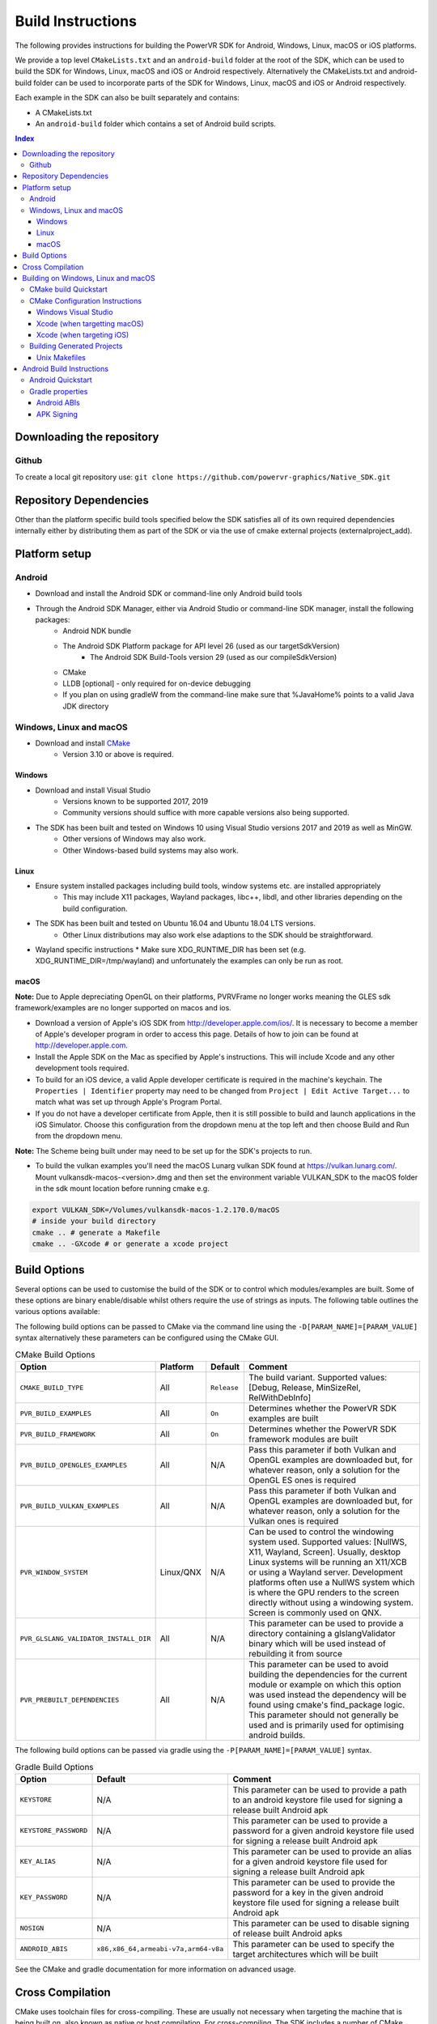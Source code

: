 ==================
Build Instructions
==================
The following provides instructions for building the PowerVR SDK for Android, Windows, Linux, macOS or iOS platforms.

We provide a top level ``CMakeLists.txt`` and an ``android-build`` folder at the root of the SDK, which can be used to build the SDK for Windows, Linux, macOS and iOS or Android respectively. 
Alternatively the CMakeLists.txt and android-build folder can be used to incorporate parts of the SDK for Windows, Linux, macOS and iOS or Android respectively.

Each example in the SDK can also be built separately and contains:

* A CMakeLists.txt
* An ``android-build`` folder which contains a set of Android build scripts.

.. contents:: Index
   :depth: 3

Downloading the repository
--------------------------
Github
~~~~~~
To create a local git repository use:
``git clone https://github.com/powervr-graphics/Native_SDK.git``

Repository Dependencies
-----------------------
Other than the platform specific build tools specified below the SDK satisfies all of its own required dependencies internally either by distributing them as part of the SDK or via the use of cmake external projects (externalproject_add).

Platform setup
--------------
Android
~~~~~~~
* Download and install the Android SDK or command-line only Android build tools
* Through the Android SDK Manager, either via Android Studio or command-line SDK manager, install the following packages:
     * Android NDK bundle
     * The Android SDK Platform package for API level 26 (used as our targetSdkVersion)
	 * The Android SDK Build-Tools version 29 (used as our compileSdkVersion)
     * CMake
     * LLDB [optional] - only required for on-device debugging
     * If you plan on using gradleW from the command-line make sure that %JavaHome% points to a valid Java JDK directory 

Windows, Linux and macOS
~~~~~~~~~~~~~~~~~~~~~~~~
* Download and install `CMake <https://cmake.org/download>`__
	* Version 3.10 or above is required.
	 
Windows
.......
* Download and install Visual Studio
	* Versions known to be supported 2017, 2019
	* Community versions should suffice with more capable versions also being supported. 
* The SDK has been built and tested on Windows 10 using Visual Studio versions 2017 and 2019 as well as MinGW.
	* Other versions of Windows may also work.
	* Other Windows-based build systems may also work.
	
Linux
.....
* Ensure system installed packages including build tools, window systems etc. are installed appropriately
	* This may include X11 packages, Wayland packages, libc++, libdl, and other libraries depending on the build configuration.
* The SDK has been built and tested on Ubuntu 16.04 and Ubuntu 18.04 LTS versions.
	* Other Linux distributions may also work else adaptions to the SDK should be straightforward.
* Wayland specific instructions
  * Make sure XDG_RUNTIME_DIR has been set (e.g. XDG_RUNTIME_DIR=/tmp/wayland) and unfortunately the examples can only be run as root.
	
macOS
.....
**Note:** Due to Apple depreciating OpenGL on their platforms, PVRVFrame no longer works meaning the GLES sdk framework/examples are no longer supported on macos and ios.

* Download a version of Apple's iOS SDK from `http://developer.apple.com/ios/ <http://developer.apple.com/ios/>`__. It is necessary to become a member of Apple's developer program in order to access this page. Details of how to join can be found at http://developer.apple.com.
* Install the Apple SDK on the Mac as specified by Apple's instructions. This will include Xcode and any other development tools required.
* To build for an iOS device, a valid Apple developer certificate is required in the machine's keychain. The ``Properties | Identifier`` property may need to be changed from ``Project | Edit Active Target...`` to match what was set up through Apple's Program Portal.
* If you do not have a developer certificate from Apple, then it is still possible to build and launch applications in the iOS Simulator. Choose this configuration from the dropdown menu at the top left and then choose Build and Run from the dropdown menu.
**Note:** The Scheme being built under may need to be set up for the SDK's projects to run.

* To build the vulkan examples you'll need the macOS Lunarg vulkan SDK found at https://vulkan.lunarg.com/. Mount vulkansdk-macos-<version>.dmg and then set the environment variable VULKAN_SDK to the macOS folder in the sdk mount location before running cmake e.g.

.. code-block:: bash

  export VULKAN_SDK=/Volumes/vulkansdk-macos-1.2.170.0/macOS
  # inside your build directory
  cmake .. # generate a Makefile
  cmake .. -GXcode # or generate a xcode project


Build Options
-------------
Several options can be used to customise the build of the SDK or to control which modules/examples are built. Some of these options are binary enable/disable whilst others require the use of strings as inputs. 
The following table outlines the various options available:  

The following build options can be passed to CMake via the command line using the ``-D[PARAM_NAME]=[PARAM_VALUE]`` syntax alternatively these parameters can be configured using the CMake GUI.

.. _table1:
.. table:: CMake Build Options

    ======================================================= ============== ============== ==============
     **Option**                                              **Platform**   **Default**    **Comment**
    ======================================================= ============== ============== ==============
     ``CMAKE_BUILD_TYPE``                                    All            ``Release``    The build variant. Supported values: [Debug, Release, MinSizeRel, RelWithDebInfo]
    ------------------------------------------------------- -------------- -------------- --------------
     ``PVR_BUILD_EXAMPLES``                                  All            ``On``         Determines whether the PowerVR SDK examples are built
    ------------------------------------------------------- -------------- -------------- --------------
     ``PVR_BUILD_FRAMEWORK``                                 All            ``On``         Determines whether the PowerVR SDK framework modules are built
    ------------------------------------------------------- -------------- -------------- --------------
     ``PVR_BUILD_OPENGLES_EXAMPLES``                         All            N/A            Pass this parameter if both Vulkan and OpenGL examples are downloaded but, for whatever reason, only a solution for the OpenGL ES ones is required
    ------------------------------------------------------- -------------- -------------- --------------
     ``PVR_BUILD_VULKAN_EXAMPLES``                           All            N/A            Pass this parameter if both Vulkan and OpenGL examples are downloaded but, for whatever reason, only a solution for the Vulkan ones is required
    ------------------------------------------------------- -------------- -------------- --------------
     ``PVR_WINDOW_SYSTEM``                                   Linux/QNX      N/A            Can be used to control the windowing system used. Supported values: [NullWS, X11, Wayland, Screen]. Usually, desktop Linux systems will be running an X11/XCB or using a Wayland server. Development platforms often use a NullWS system which is where the GPU renders to the screen directly without using a windowing system. Screen is commonly used on QNX.
    ------------------------------------------------------- -------------- -------------- --------------
     ``PVR_GLSLANG_VALIDATOR_INSTALL_DIR``                   All            N/A            This parameter can be used to provide a directory containing a glslangValidator binary which will be used instead of rebuilding it from source
    ------------------------------------------------------- -------------- -------------- --------------
     ``PVR_PREBUILT_DEPENDENCIES``                           All            N/A            This parameter can be used to avoid building the dependencies for the current module or example on which this option was used instead the dependency will be found using cmake's find_package logic. This parameter should not generally be used and is primarily used for optimising android builds.
    ======================================================= ============== ============== ==============

The following build options can be passed via gradle using the ``-P[PARAM_NAME]=[PARAM_VALUE]`` syntax.

.. _table2:
.. table:: Gradle Build Options

     ======================= ====================================== ==============
      **Option**              **Default**                            **Comment**
     ======================= ====================================== ==============
      ``KEYSTORE``            N/A                                    This parameter can be used to provide a path to an android keystore file used for signing a release built Android apk
     ----------------------- -------------------------------------- --------------
      ``KEYSTORE_PASSWORD``   N/A                                    This parameter can be used to provide a password for a given android keystore file used for signing a release built Android apk
     ----------------------- -------------------------------------- --------------
      ``KEY_ALIAS``           N/A                                    This parameter can be used to provide an alias for a given android keystore file used for signing a release built Android apk
     ----------------------- -------------------------------------- --------------
      ``KEY_PASSWORD``        N/A                                    This parameter can be used to provide the password for a key in the given android keystore file used for signing a release built Android apk
     ----------------------- -------------------------------------- --------------
      ``NOSIGN``              N/A                                    This parameter can be used to disable signing of release built Android apks
     ----------------------- -------------------------------------- --------------
      ``ANDROID_ABIS``        ``x86,x86_64,armeabi-v7a,arm64-v8a``   This parameter can be used to specify the target architectures which will be built
     ======================= ====================================== ==============

See the CMake and gradle documentation for more information on advanced usage.
	
Cross Compilation
------------------
CMake uses toolchain files for cross-compiling. These are usually not necessary when targeting the machine that is being built on, also known as native or host compilation.
For cross-compiling, The SDK includes a number of CMake toolchain files in ``[path-to-sdk]/cmake/toolchains``. Alternatively these toolchain files can be used as a reference for making other toolchain files. 
Toolchains are passed directly to the CMake command-line: ``cmake ../.. -DCMAKE_TOOLCHAIN_FILE=[path-to-sdk]/cmake/toolchains/Linux-gcc-armv8.cmake`` 

The SDK provides toolchain files for the following architectures/platforms:
    * ios
	* Linux
		* armv7
		* armv7hf
		* armv8
		* mips\_32
		* mips\_64
		* x86\_32
		* x86\_64
	* QNX
		* aarch64le
		* armle-v7
		* x86\_32
		* x86\_64

Building on Windows, Linux and macOS
------------------------------------
CMake build Quickstart
~~~~~~~~~~~~~~~~~~~~~~
The following can be used to build the SDK using system and platform specific defaults on a Unix-based system:

.. code-block:: bash

	git clone https://github.com/powervr-graphics/Native_SDK.git
	cd Native_SDK
	mkdir build
	cd build
	cmake ..
	cmake --build .

**Note:** The ``build`` folder can be replaced a path to ``any-folder``
**Note:** The ``mkdir`` command can be replaced with an ``md`` on Windows

Alternatively the cmake configuration step can make use of one or more of the build options outlined above.

CMake Configuration Instructions
~~~~~~~~~~~~~~~~~~~~~~~~~~~~~~~~
* Create a directory to use for the files CMake will generate, and navigate to this directory. 
* Execute CMake, pointing it to the directory where the ``CMakeLists.txt`` is located.

For example: from ``[path-to-sdk]/build/``, or from ``[path-to-sdk]/examples/[example_api]/[example_name]/build/`` folder:

  ``cmake ..`` (optionally specifying the CMake Generator i.e. ``-G`` Unix Makefiles, Visual Studio, Xcode, Eclipse, Ninja etc. and architecture)

Windows Visual Studio
.....................
Microsoft Visual Studio is the default generator on Windows. CMake cannot generate multi-architecture projects (ones that support both 32-bit and 64-bit) as is conventional for those familiar with MSVC, so only one can be selected. It is recommended to use 64-bit if it is available, but both are fully supported. 

The default CMake architecture is 32-bit. It can be set to 64-bit by passing the ``-A[x64]`` parameter.

* ``cmake [path-to-directory-containing-CMakeLists.txt]`` - generates a solution for the installed version of Visual Studio, 32-bit
* ``cmake [path-to-directory-containing-CMakeLists.txt] -Ax64`` - generates a solution for the installed version of Visual Studio, 64-bit
* ``cmake [path-to-directory-containing-CMakeLists.txt] -G "Visual Studio 15" -Ax64`` - generates Visual Studio 2017 solution, 64-bit
* ... and so on

Xcode (when targetting macOS)
.............................
In order to generate Xcode projects, the Xcode generator must be explicitly passed:

``cmake [path-to-directory-containing-CMakeLists.txt] -G Xcode``

The generated project files can be opened with Xcode as normal, or built from command-line with ``xcodebuild`` or ``cmake --build .``

Xcode (when targeting iOS)
..........................
The instructions for iOS are the same as for macOS except a CMake toolchain file needs to be passed, as iOS is a cross-compiled target, and a code sign identity needs to be specified. The PowerVR SDK provides an iOS toolchain file: ``[path-to-sdk]/cmake/toolchains/Darwin-gcc-ios.cmake``. 
To appropriately compile the SDK the following options must be set in the toolchain file ``ENABLE_ARC=0`` and ``IOS_PLATFORM=OS64`` which are used for disabling Automatic Reference Counting (ARC) and for targeting only 64bit platforms including arm64 and arm64e iPhoneOS respectively. 
To specify a code sign identity the following options must to be set ``CODE_SIGN_IDENTITY=[IDENTITY]`` and ``DEVELOPMENT_TEAM_ID=[TEAM_ID]``. These options can also be set at a later time from the Xcode IDE.

Generate the Xcode projects with:

``cmake [path-to-directory-containing-CMakeLists.txt] -G Xcode -DCMAKE_TOOLCHAIN_FILE=[path-to-sdk]/cmake/toolchains/Darwin-gcc-ios.cmake -DENABLE_ARC=0 -DIOS_PLATFORM=OS64``

Building Generated Projects
~~~~~~~~~~~~~~~~~~~~~~~~~~~
The projects can be built as usual based on the types of projects selected, such as through Visual Studio or calling ``make`` for the makefiles or alternatively can be built using ``cmake -- build .``

Binaries are output to the ``bin`` subfolder of the CMake binary folder or ``android-build`` folder.

Unix Makefiles
..............
Unix makefiles are the default way to build on Linux, but also work anywhere a ``make`` program exists.
Building the project is performed by calling ``make [-j8 , other options]``

**Note:** The use of multithreaded builds using ``-j[some number]`` is recommended when building with makefiles as it can speed up the build *considerably*.

Android Build Instructions
--------------------------
Android uses its own build system, which uses CMake internally. Instead of calling CMake directly, Gradle is used which makes use of CMake as appropriate internally.

The easiest way to build, run, and debug Android applications is to download and use Android Studio from Google. This is highly recommended, if nothing else for the easy on-device debugging that it offers.
Alternatively building from the command-line is also very easy. The ``gradle wrapper`` is used to avoid downloading and installing ``gradle``. The wrapper is a small script located in the corresponding ``build-android`` folder. The wrapper will automatically download (if not present) the required Gradle version and run it.
**Note:** Using the Gradle wrapper is optional, Gradle can still be downloaded, installed and used manually.

* To build from Android Studio, use the ``Import project`` dialog, and select the desired ``build-android`` folder for the SDK, a particular example or a framework module.
	* The required Gradle build scripts will be found in the ``[path-to-sdk]/build-android`` folder, in each example's corresponding ``build-android`` folder or in the framework module's corresponding ``build-android`` folder. 
	* Android Studio will prompt for any missing packages when attempting to build.
* To build from command-line, navigate to the ``build-android`` folder and run ``gradlew assemble[Debug/Release]``
	* Create a ``local.properties`` file, and add the line ``sdk-dir=[path-to-the-ANDROID-sdk]``, or add an environment variable ``ANDROID_HOME=[path-to-the-ANDROID-sdk]``.

Android Quickstart
~~~~~~~~~~~~~~~~~~
Using the Gradle wrapper:

* Run ``gradlew assemble[Debug/Release] [parameters]`` from the ``build-android`` folder

Using Gradle directly:

* Download, install, and add Gradle to the path
* Run ``gradle assemble[Debug/Release] [parameters]`` from the ``build-android`` folder

Gradle properties
~~~~~~~~~~~~~~~~~
There are a few different properties that can/need to be configured. These can be set up in different places:

* A ``gradle.properties`` file in each example or framework module configures properties for that project.
* A global ``gradle.properties`` file in the ``GRADLE_USER_HOME`` directory. This is not provided, but it is very convenient to globally override all the SDK options. For example - key signing, or for changing the target Android ABI for the whole SDK.
* Individual properties can be passed as command-line parameters, by passing ``-P[PARAM_NAME]=[PARAM_VALUE]`` to the command-line.

Android ABIs
............
By default, every example's ``gradle.properties`` file has an ``ANDROID_ABIS=x86,x86_64,armeabi-v7a,arm64-v8a`` entry. This creates an apk that targets those architectures.

During development it is often preferable to build only for a single platform's architecture to decrease build times. To change the architectures which are built, there are several options:

* Change the properties in each required project 's gradle.properties file
* Add a corresponding line to the global ``gradle.properties`` file. This overrides per-project properties.
* Build with, for example, ``gradlew assembleDebug -PANDROID_ABIS=armeabi-v7a``. This overrides both ``gradle.properties`` files.

APK Signing
...........
The provided Gradle scripts have provision for signing the release apks. This is achieved by setting properties in your apks. We recommend that if you set up your own keystore, add your usernames and key aliases to a global ``gradle.properties``, and pass the passwords through the command-line. 

The following properties must be set either per project in per-project ``gradle.properties``, or globally in system-wide ``gradle.properties`` or through the command-line with ``-PNOSIGN``:

* ``KEYSTORE=[Path-to-keystore-file]``
* ``KEYSTORE_PASSWORD=[Password-to-keystore]``
* ``KEY_ALIAS=[Alias-to-signing-key]``
* ``KEY_PASSWORD=[Password-to-signing]``

If the release apks do not need to be signed, pass the parameter ``NOSIGN`` with any value to disable signing:

* ``NOSIGN=[1]``